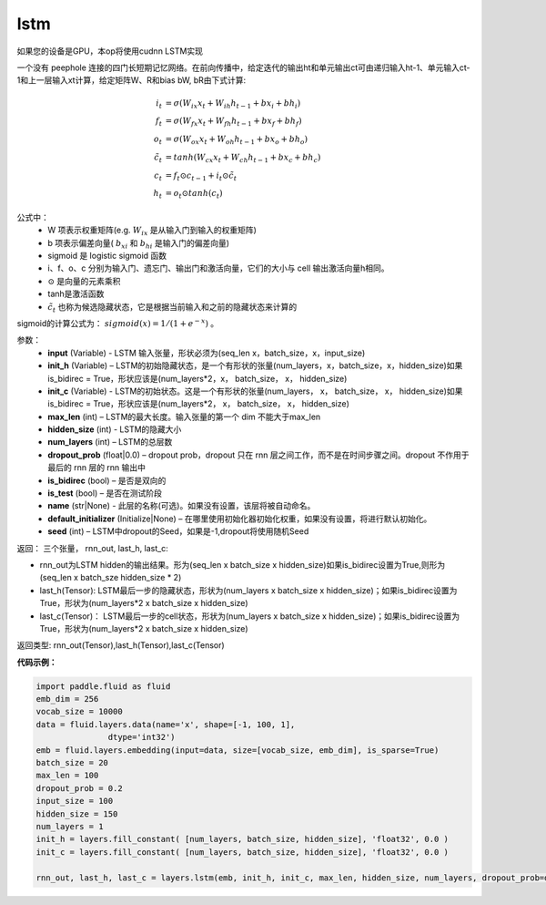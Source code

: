 .. _cn_api_fluid_layers_lstm:

lstm
-------------------------------

.. py:function::  paddle.fluid.layers.lstm(input, init_h, init_c, max_len, hidden_size, num_layers, dropout_prob=0.0, is_bidirec=False, is_test=False, name=None, default_initializer=None, seed=-1)

如果您的设备是GPU，本op将使用cudnn LSTM实现

一个没有 peephole 连接的四门长短期记忆网络。在前向传播中，给定迭代的输出ht和单元输出ct可由递归输入ht-1、单元输入ct-1和上一层输入xt计算，给定矩阵W、R和bias bW, bR由下式计算:

.. math::

  i_t &= \sigma(W_{ix}x_{t} + W_{ih}h_{t-1} + bx_i + bh_i)\\
  f_t &= \sigma(W_{fx}x_{t} + W_{fh}h_{t-1} + bx_f + bh_f)\\
  o_t &= \sigma(W_{ox}x_{t} + W_{oh}h_{t-1} + bx_o + bh_o)\\
  \tilde{c_t} &= tanh(W_{cx}x_t + W_{ch}h_{t-1} + bx_c + bh_c)\\
  c_t &= f_t \odot c_{t-1} + i_t \odot \tilde{c_t}\\
  h_t &= o_t \odot tanh(c_t)

公式中：
  - W 项表示权重矩阵(e.g. :math:`W_{ix}` 是从输入门到输入的权重矩阵)
  - b 项表示偏差向量( :math:`b_{xi}` 和 :math:`b_{hi}` 是输入门的偏差向量)
  - sigmoid 是 logistic sigmoid 函数
  - i、f、o、c 分别为输入门、遗忘门、输出门和激活向量，它们的大小与 cell 输出激活向量h相同。
  - :math:`\odot` 是向量的元素乘积
  - tanh是激活函数
  - :math:`\tilde{c_t}` 也称为候选隐藏状态，它是根据当前输入和之前的隐藏状态来计算的

sigmoid的计算公式为： :math:`sigmoid(x) = 1 / (1 + e^{-x})` 。


参数：
  - **input** (Variable) - LSTM 输入张量，形状必须为(seq_len x，batch_size，x，input_size)
  - **init_h** (Variable) – LSTM的初始隐藏状态，是一个有形状的张量(num_layers，x，batch_size，x，hidden_size)如果is_bidirec = True，形状应该是(num_layers*2，x， batch_size， x， hidden_size)
  - **init_c** (Variable) - LSTM的初始状态。这是一个有形状的张量(num_layers， x， batch_size， x， hidden_size)如果is_bidirec = True，形状应该是(num_layers*2， x， batch_size， x， hidden_size)
  - **max_len** (int) – LSTM的最大长度。输入张量的第一个 dim 不能大于max_len
  - **hidden_size** (int) - LSTM的隐藏大小
  - **num_layers** (int) –  LSTM的总层数
  - **dropout_prob** (float|0.0) – dropout prob，dropout 只在 rnn 层之间工作，而不是在时间步骤之间。dropout 不作用于最后的 rnn 层的 rnn 输出中
  - **is_bidirec** (bool) – 是否是双向的
  - **is_test** (bool) – 是否在测试阶段
  - **name** (str|None) - 此层的名称(可选)。如果没有设置，该层将被自动命名。
  - **default_initializer** (Initialize|None) – 在哪里使用初始化器初始化权重，如果没有设置，将进行默认初始化。
  - **seed** (int) – LSTM中dropout的Seed，如果是-1,dropout将使用随机Seed

返回：   三个张量， rnn_out, last_h, last_c:

- rnn_out为LSTM hidden的输出结果。形为(seq_len x batch_size x hidden_size)如果is_bidirec设置为True,则形为(seq_len x batch_sze hidden_size * 2)
- last_h(Tensor):  LSTM最后一步的隐藏状态，形状为(num_layers x batch_size x hidden_size)；如果is_bidirec设置为True，形状为(num_layers*2 x batch_size x hidden_size)
- last_c(Tensor)： LSTM最后一步的cell状态，形状为(num_layers x batch_size x hidden_size)；如果is_bidirec设置为True，形状为(num_layers*2 x batch_size x hidden_size)

返回类型:   rnn_out(Tensor),last_h(Tensor),last_c(Tensor)

**代码示例：**

.. code-block:: python

  import paddle.fluid as fluid
  emb_dim = 256
  vocab_size = 10000
  data = fluid.layers.data(name='x', shape=[-1, 100, 1],
                 dtype='int32')
  emb = fluid.layers.embedding(input=data, size=[vocab_size, emb_dim], is_sparse=True)
  batch_size = 20
  max_len = 100
  dropout_prob = 0.2
  input_size = 100
  hidden_size = 150
  num_layers = 1
  init_h = layers.fill_constant( [num_layers, batch_size, hidden_size], 'float32', 0.0 )
  init_c = layers.fill_constant( [num_layers, batch_size, hidden_size], 'float32', 0.0 )

  rnn_out, last_h, last_c = layers.lstm(emb, init_h, init_c, max_len, hidden_size, num_layers, dropout_prob=dropout_prob)












